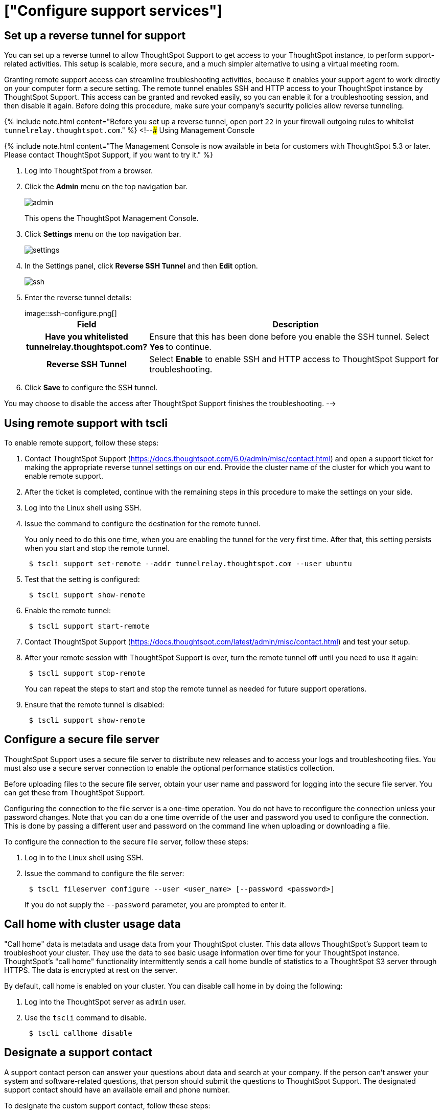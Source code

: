 = ["Configure support services"]
:last_updated: 10/11/2019
:permalink: /:collection/:path.html
:sidebar: mydoc_sidebar
:summary: There are several configurations you can set up in your installation to ensure your company's support from ThoughtSpot works smoothly.

[#reverse-tunnel]
== Set up a reverse tunnel for support

You can set up a reverse tunnel to allow ThoughtSpot Support to get access to your ThoughtSpot instance, to perform support-related activities.
This setup is scalable, more secure, and a much simpler alternative to using a virtual meeting room.

Granting remote support access can streamline troubleshooting activities, because it enables your support agent to work directly on your computer form a secure setting.
The remote tunnel enables SSH and HTTP access to your ThoughtSpot instance by ThoughtSpot Support.
This access can be granted and revoked easily, so you can enable it for a troubleshooting session, and then disable it again.
Before doing this procedure, make sure your company's security policies allow reverse tunneling.

{% include note.html content="Before you set up a reverse tunnel, open port `22` in your firewall outgoing rules to whitelist `tunnelrelay.thoughtspot.com`." %} <!--### Using Management Console

{% include note.html content="The Management Console is now available in beta for customers with ThoughtSpot 5.3 or later.
Please contact ThoughtSpot Support, if you want to try it." %}

. Log into ThoughtSpot from a browser.
. Click the *Admin* menu on the top navigation bar.
+
image::admin.png[]
+
This opens the ThoughtSpot Management Console.

. Click *Settings* menu on the top navigation bar.
+
image::settings.png[]

. In the Settings panel, click *Reverse SSH Tunnel* and then  *Edit* option.
+
image::ssh.png[]

. Enter the reverse tunnel details:
+
image::ssh-configure.png[]+++<table>++++++<colgroup>++++++<col width="20%">++++++</col>+++
   +++<col width="80%">++++++</col>++++++</colgroup>+++
   +++<tr>++++++<th>+++Field+++</th>+++
   +++<th>+++Description+++</th>++++++</tr>+++
   +++<tr>++++++<th>+++Have you whitelisted tunnelrelay.thoughtspot.com?+++</th>+++
   +++<td>+++Ensure that this has been done before you enable the SSH tunnel. Select +++<b>+++Yes +++</b>+++ to continue.+++</td>++++++</tr>+++
   +++<tr>++++++<th>+++Reverse SSH Tunnel+++</th>+++
   +++<td>+++Select +++<b>+++Enable+++</b>+++ to enable SSH and HTTP access to ThoughtSpot Support for troubleshooting.+++</td>++++++</tr>++++++</table>+++

. Click *Save* to configure the SSH tunnel.

You may choose to disable the access after ThoughtSpot Support finishes the troubleshooting.
-->

[#remote-support-tscli]
== Using remote support with tscli

To enable remote support, follow these steps:

. Contact ThoughtSpot Support (https://docs.thoughtspot.com/6.0/admin/misc/contact.html) and open a support ticket for making the appropriate reverse tunnel settings on our end.
Provide the cluster name of the cluster for which you want to enable remote support.
. After the ticket is completed, continue with the remaining steps in this procedure to make the settings on your side.
. Log into the Linux shell using SSH.
. Issue the command to configure the destination for the remote tunnel.
+
You only need to do this one time, when you are enabling the tunnel for the very  first time.
After that, this setting persists when you start and stop the  remote tunnel.
+
----
 $ tscli support set-remote --addr tunnelrelay.thoughtspot.com --user ubuntu
----

. Test that the setting is configured:
+
----
 $ tscli support show-remote
----

. Enable the remote tunnel:
+
----
 $ tscli support start-remote
----

. Contact ThoughtSpot Support (https://docs.thoughtspot.com/latest/admin/misc/contact.html) and test your setup.
. After your remote session with ThoughtSpot Support is over, turn the remote tunnel off until you need to use it again:
+
----
 $ tscli support stop-remote
----
+
You can repeat the steps to start and stop the remote tunnel as needed for future support operations.

. Ensure that the remote tunnel is disabled:
+
----
 $ tscli support show-remote
----

[#configure-secure-file-server]
== Configure a secure file server

ThoughtSpot Support uses a secure file server to distribute new releases and to access your logs and troubleshooting files.
You must also use a secure server connection to enable the optional performance statistics collection.

Before uploading files to the secure file server, obtain your user name and password for logging into the secure file server.
You can get these from ThoughtSpot Support.

Configuring the connection to the file server is a one-time operation.
You do not have to reconfigure the connection unless your password changes.
Note that you can do a one time override of the user and password you used to configure the connection.
This is done by passing a different user and password on the command line when uploading or downloading a file.

To configure the connection to the secure file server, follow these steps:

. Log in to the Linux shell using SSH.
. Issue the command to configure the file server:
+
----
 $ tscli fileserver configure --user <user_name> [--password <password>]
----
+
If you do not supply the `--password` parameter, you are prompted to enter it.

[#cluster-usage-data]
== Call home with cluster usage data

"Call home" data is metadata and usage data from your ThoughtSpot cluster.
This data allows ThoughtSpot's Support team to troubleshoot your cluster.
They use the data to see basic usage information over time for your ThoughtSpot instance.
ThoughtSpot's "call home" functionality intermittently sends a call home bundle of  statistics to a ThoughtSpot S3 server through HTTPS.
The data is encrypted at rest on the server.

By default, call home is enabled on your cluster.
You can disable call home in by doing the following:

. Log into the ThoughtSpot server as `admin` user.
. Use the `tscli` command to disable.
+
----
 $ tscli callhome disable
----

[#support-contact]
== Designate a support contact

A support contact person can answer your questions about data and search at your company.
If the person can't answer your system and software-related questions, that person should submit  the questions to ThoughtSpot Support.
The designated support contact should have an available email and phone number.

To designate the custom support contact, follow these steps:

. Log into the Linux shell using SSH.
. Issue the `tscli` command to set the email address:
+
----
 $ tscli support set-admin-email <email_address>
----

. Issue the `tscli` command to set the phone number:
+
----
 $ tscli support set-admin-phone <phone_number>
----

. If you need to reset both of these to the default (ThoughtSpot Support), issue these commands:
+
----
 $ tscli support rm-admin-email
 $ tscli support rm-admin-phone
----

[#feedback contact]
== Manage the feedback contact

Users in ThoughtSpot may be asked for feedback for new or BETA features in the system.
By default, feedback goes directly to ThoughtSpot support.

Alternatively, and especially in cases of using ThoughtSpot in embedded mode, you can send feedback to someone in your company.

Your designated feedback contact should have an available email.
To designate the custom feedback contact, follow these steps:

. Log into the Linux shell using SSH.
. To set the feedback email address, issue this command:
+
----
 $ tscli support set-feedback-email <email_address>
----

. Verify the email address is set:
+
----
 $ tscli support show-feedback-email
----

To reset the email to the default (ThoughtSpot support), issue this command:

 $ tscli support rm-feedback-email

You can also choose not to send feedback on your system.
Issue this command:

 $ tscli support set-feedback-email ' '

[#find-support-contact]
== How users find your company's support contact

After you set the custom support contact information, your users can see it in the following parts of ThoughtSpot:

* In the Help Center, when a user selects *Contact Support*.
+
image::help_center_support_contact.png[]

* In error messages, when a user selects *What Happened?*
+
// [](trace_log.png "Error message support contact")
